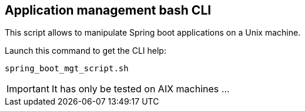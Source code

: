 == Application management bash CLI

This script allows to manipulate Spring boot applications on a Unix machine.

Launch this command to get the CLI help:
[source,shell]
----
spring_boot_mgt_script.sh
----

[IMPORTANT]
It has only be tested on AIX machines ...
